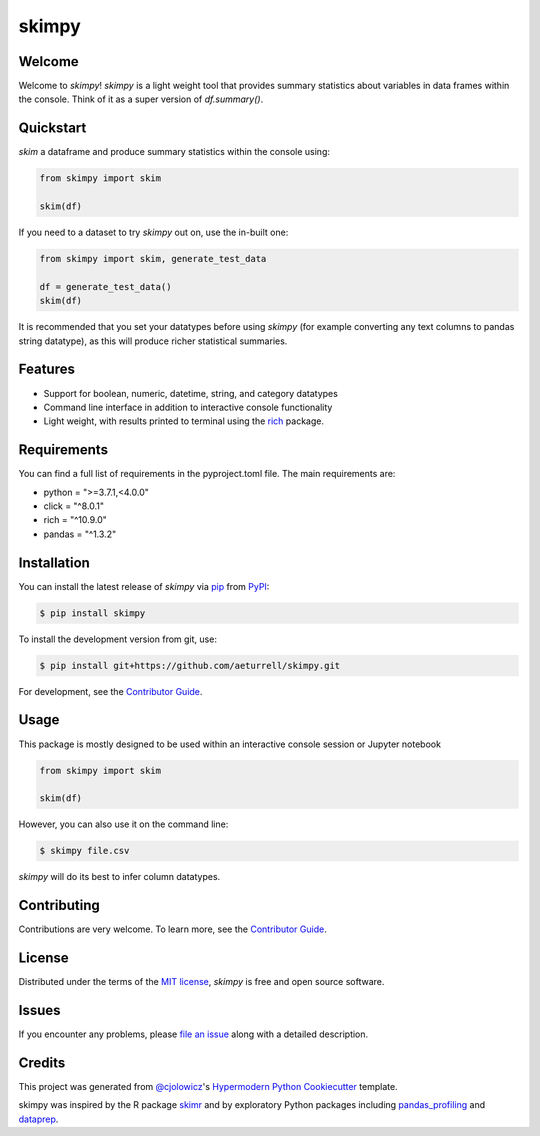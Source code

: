 skimpy
======

|PyPI| |Status| |Python Version| |License|

|Read the Docs| |Tests| |Codecov|

|pre-commit| |Black|

.. |PyPI| image:: https://img.shields.io/pypi/v/skimpy.svg
   :target: https://pypi.org/project/skimpy/
   :alt: PyPI
.. |Status| image:: https://img.shields.io/pypi/status/skimpy.svg
   :target: https://pypi.org/project/skimpy/
   :alt: Status
.. |Python Version| image:: https://img.shields.io/pypi/pyversions/skimpy
   :target: https://pypi.org/project/skimpy
   :alt: Python Version
.. |License| image:: https://img.shields.io/pypi/l/skimpy
   :target: https://opensource.org/licenses/MIT
   :alt: License
.. |Read the Docs| image:: https://img.shields.io/readthedocs/skimpy/latest.svg?label=Read%20the%20Docs
   :target: https://skimpy.readthedocs.io/
   :alt: Read the documentation at https://skimpy.readthedocs.io/
.. |Tests| image:: https://github.com/aeturrell/skimpy/workflows/Tests/badge.svg
   :target: https://github.com/aeturrell/skimpy/actions?workflow=Tests
   :alt: Tests
.. |Codecov| image:: https://codecov.io/gh/aeturrell/skimpy/branch/main/graph/badge.svg
   :target: https://codecov.io/gh/aeturrell/skimpy
   :alt: Codecov
.. |pre-commit| image:: https://img.shields.io/badge/pre--commit-enabled-brightgreen?logo=pre-commit&logoColor=white
   :target: https://github.com/pre-commit/pre-commit
   :alt: pre-commit
.. |Black| image:: https://img.shields.io/badge/code%20style-black-000000.svg
   :target: https://github.com/psf/black
   :alt: Black


Welcome
-------

Welcome to *skimpy*! *skimpy* is a light weight tool that provides summary statistics about variables in data frames within the console. Think of it as a super version of `df.summary()`.

Quickstart
----------

*skim* a dataframe and produce summary statistics within the console using:

.. code:: python

   from skimpy import skim

   skim(df)

If you need to a dataset to try *skimpy* out on, use the in-built one:

.. code:: python

   from skimpy import skim, generate_test_data

   df = generate_test_data()
   skim(df)

It is recommended that you set your datatypes before using *skimpy* (for example converting any text columns to pandas string datatype), as this will produce richer statistical summaries.

Features
--------

* Support for boolean, numeric, datetime, string, and category datatypes
* Command line interface in addition to interactive console functionality
* Light weight, with results printed to terminal using the `rich`_ package.

Requirements
------------

You can find a full list of requirements in the pyproject.toml file. The main requirements are:

* python = ">=3.7.1,<4.0.0"
* click = "^8.0.1"
* rich = "^10.9.0"
* pandas = "^1.3.2"


Installation
------------

You can install the latest release of *skimpy* via pip_ from PyPI_:

.. code:: console

   $ pip install skimpy

To install the development version from git, use:

.. code:: console

   $ pip install git+https://github.com/aeturrell/skimpy.git

For development, see the `Contributor Guide`_.

Usage
-----

This package is mostly designed to be used within an interactive console session or Jupyter notebook

.. code-block:: python

   from skimpy import skim

   skim(df)

However, you can also use it on the command line:

.. code:: console

   $ skimpy file.csv

*skimpy* will do its best to infer column datatypes.


Contributing
------------

Contributions are very welcome.
To learn more, see the `Contributor Guide`_.


License
-------

Distributed under the terms of the `MIT license`_,
*skimpy* is free and open source software.


Issues
------

If you encounter any problems,
please `file an issue`_ along with a detailed description.


Credits
-------

This project was generated from `@cjolowicz`_'s `Hypermodern Python Cookiecutter`_ template.

skimpy was inspired by the R package `skimr`_ and by exploratory Python packages including `pandas_profiling`_ and `dataprep`_.

.. _@cjolowicz: https://github.com/cjolowicz
.. _MIT license: https://opensource.org/licenses/MIT
.. _PyPI: https://pypi.org/
.. _Hypermodern Python Cookiecutter: https://github.com/cjolowicz/cookiecutter-hypermodern-python
.. _file an issue: https://github.com/aeturrell/skimpy/issues
.. _pip: https://pip.pypa.io/
.. _skimr: https://docs.ropensci.org/skimr/articles/skimr.html
.. _pandas_profiling: https://pandas-profiling.github.io/pandas-profiling
.. _dataprep: https://dataprep.ai/
.. _rich: https://github.com/willmcgugan/rich
.. github-only
.. _Contributor Guide: CONTRIBUTING.rst
